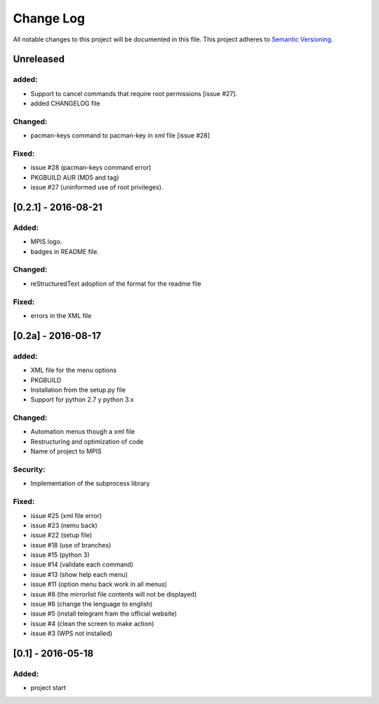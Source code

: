 ============
Change Log
============
All notable changes to this project will be documented in this file.
This project adheres to `Semantic Versioning <http://semver.org/>`_.

Unreleased
==============
added:
________
* Support to  cancel commands that require root permissions [issue #27].
* added CHANGELOG file

Changed:
_________
* pacman-keys command to pacman-key in xml file [issue #28]

Fixed:
________
* issue #28 (pacman-keys command error)
* PKGBUILD AUR (MD5 and tag)
* issue #27 (uninformed use of root privileges).

[0.2.1] - 2016-08-21
======================
Added:
_______
* MPIS logo.
* badges in README file.

Changed:
_________
* reStructuredText adoption of the format for the readme file

Fixed:
_______
* errors in the XML file

[0.2a] - 2016-08-17
======================
added:
_______
* XML file for the menu options
* PKGBUILD
* Installation from the setup.py file
* Support for python 2.7 y python 3.x

Changed:
_________
* Automation menus though a xml file
* Restructuring and optimization of code
* Name of project to MPIS

Security:
__________
* Implementation of the subprocess library

Fixed:
_______
* issue #25 (xml file error)
* issue #23 (nemu back)
* issue #22 (setup file)
* issue #18 (use of branches)
* issue #15 (python 3)
* issue #14 (validate each command)
* issue #13 (show help each menu)
* issue #11 (option menu back work in all menus)
* issue #8 (the mirrorlist file contents will not be displayed)
* issue #6 (change the lenguage to english)
* issue #5 (install telegram fram the official website)
* issue #4 (clean the screen to make action)
* issue #3 (WPS not installed)

[0.1] - 2016-05-18
======================

Added:
_________
* project start
